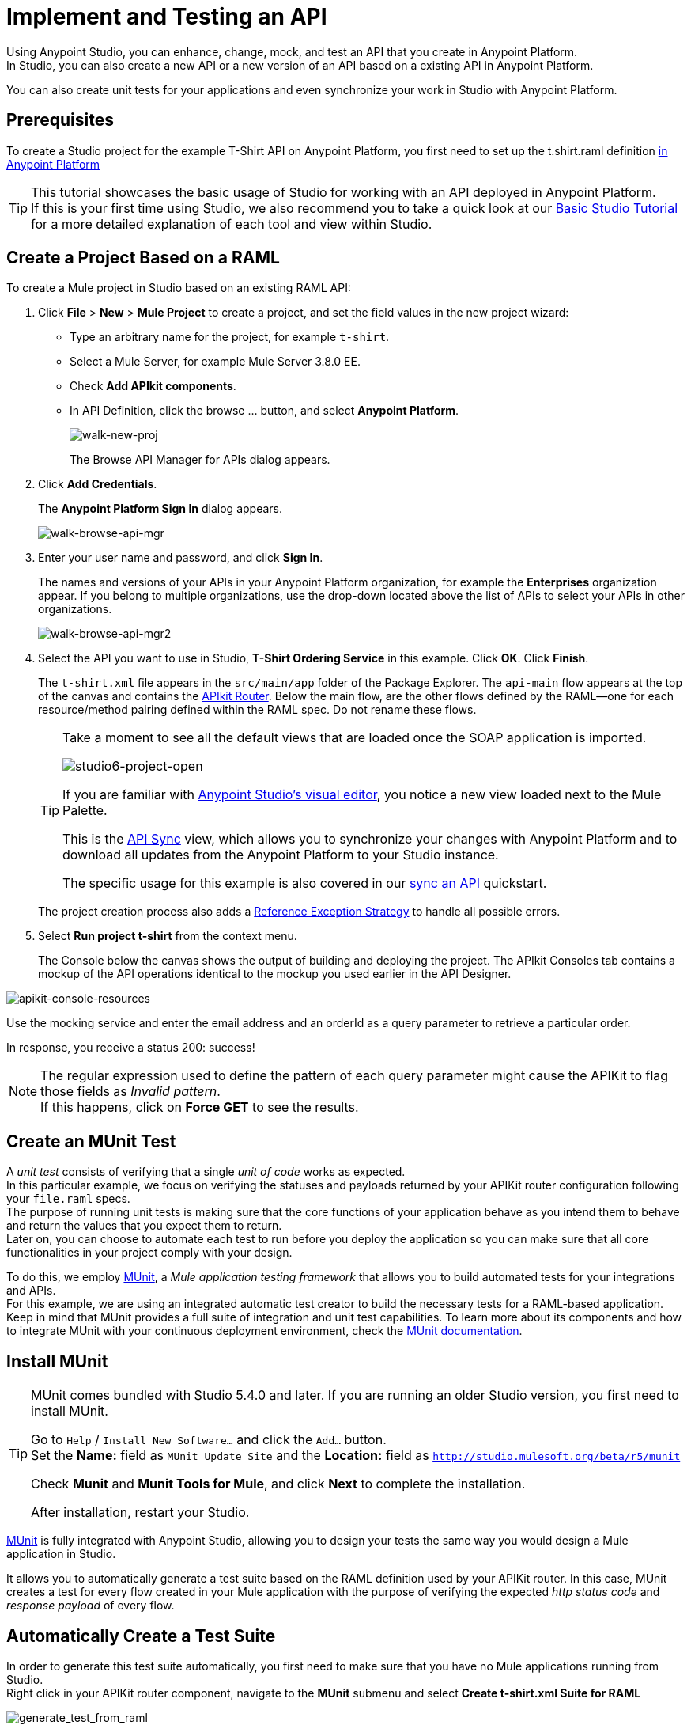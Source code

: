 = Implement and Testing an API

Using Anypoint Studio, you can enhance, change, mock, and test an API that you create in Anypoint Platform. +
In Studio, you can also create a new API or a new version of an API based on a existing API in Anypoint Platform.

You can also create unit tests for your applications and even synchronize your work in Studio with Anypoint Platform.

== Prerequisites

To create a Studio project for the example T-Shirt API on Anypoint Platform, you first need to set up the t.shirt.raml definition link:/quickstarts/create-an-api[in Anypoint Platform]

[TIP]
--
This tutorial showcases the basic usage of Studio for working with an API deployed in Anypoint Platform. +
If this is your first time using Studio, we also recommend you to take a quick look at our link:/anypoint-studio/v/6/basic-studio-tutorial[Basic Studio Tutorial] for a more detailed explanation of each tool and view within Studio.
--

== Create a Project Based on a RAML

To create a Mule project in Studio based on an existing RAML API:

. Click *File* > *New* > *Mule Project* to create a project, and set the field values in the new project wizard:
+
* Type an arbitrary name for the project, for example `t-shirt`.
* Select a Mule Server, for example Mule Server 3.8.0 EE.
* Check *Add APIkit components*.
* In API Definition, click the browse ... button, and select *Anypoint Platform*.
+
image:walk-new-proj.png[walk-new-proj]
+
The Browse API Manager for APIs dialog appears.
+
. Click *Add Credentials*.
+
The *Anypoint Platform Sign In* dialog appears.
+
image:walk-browse-api-mgr.png[walk-browse-api-mgr]
+
. Enter your user name and password, and click *Sign In*.
+
The names and versions of your APIs in your Anypoint Platform organization, for example the *Enterprises* organization appear. If you belong to multiple organizations, use the drop-down located above the list of APIs to select your APIs in other organizations.
+
image:walk-browse-api-mgr2.png[walk-browse-api-mgr2]
+
. Select the API you want to use in Studio, *T-Shirt Ordering Service* in this example. Click *OK*. Click *Finish*.
+
The `t-shirt.xml` file appears in the `src/main/app` folder of the Package Explorer. The `api-main` flow appears at the top of the canvas and contains the link:/apikit/apikit-basic-anatomy[APIkit Router]. Below the main flow, are the other flows defined by the RAML--one for each resource/method pairing defined within the RAML spec. Do not rename these flows.
+
[TIP]
--
Take a moment to see all the default views that are loaded once the SOAP application is imported.

image:studio6-project-open.png[studio6-project-open]

If you are familiar with link:/anypoint-studio/v/6/anypoint-studio-essentials#the-visual-editor[Anypoint Studio's visual editor], you notice a new view loaded next to the Mule Palette.

This is the link:/anypoint-studio/v/6/api-sync-reference[API Sync] view, which allows you to synchronize your changes with Anypoint Platform and to download all updates from the Anypoint Platform to your Studio instance.

The specific usage for this example is also covered in our link:/quickstarts/sync-api-apisync[sync an API] quickstart.
--
+
The project creation process also adds a link:/mule-user-guide/v/3.7/reference-exception-strategy[Reference Exception Strategy] to handle all possible errors.
+
. Select *Run project t-shirt* from the context menu.
+
The Console below the canvas shows the output of building and deploying the project. The APIkit Consoles tab contains a mockup of the API operations identical to the mockup you used earlier in the API Designer.

image:apikit-console-resources.png[apikit-console-resources]

Use the mocking service and enter the email address and an orderId as a query parameter to retrieve a particular order. +

In response, you receive a status 200: success!

[NOTE]
--
The regular expression used to define the pattern of each query parameter might cause the APIKit to flag those fields as _Invalid pattern_. +
If this happens, click on *Force GET* to see the results.
--

== Create an MUnit Test

A _unit test_ consists of verifying that a single _unit of code_ works as expected. +
In this particular example, we focus on verifying the statuses and payloads returned by your APIKit router configuration following your `file.raml` specs. +
The purpose of running unit tests is making sure that the core functions of your application behave as you intend them to behave and return the values that you expect them to return. +
Later on, you can choose to automate each test to run before you deploy the application so you can make sure that all core functionalities in your project comply with your design.

To do this, we employ link:/munit/v/1.2.0/[MUnit], a _Mule application testing framework_ that allows you to build automated tests for your integrations and APIs. +
For this example, we are using an integrated automatic test creator to build the necessary tests for a RAML-based application.  +
Keep in mind that MUnit provides a full suite of integration and unit test capabilities. To learn more about its components and how to integrate MUnit with your continuous deployment environment, check the link:/munit/v/1.2.0/[MUnit documentation].


== Install MUnit

[TIP]
--
MUnit comes bundled with Studio 5.4.0 and later. If you are running an older Studio version, you first need to install MUnit.

Go to `Help` / `Install New Software...` and click the `Add...` button. +
Set the *Name:* field as `MUnit Update Site` and the *Location:* field as `http://studio.mulesoft.org/beta/r5/munit`

Check *Munit* and *Munit Tools for Mule*, and click *Next* to complete the installation.

After installation, restart your Studio.
--

link:/munit/v/1.2.0/[MUnit] is fully integrated with Anypoint Studio, allowing you to design your tests the same way you would design a Mule application in Studio.

It allows you to automatically generate a test suite based on the RAML definition used by your APIKit router.
In this case, MUnit creates a test for every flow created in your Mule application with the purpose of verifying the expected _http status code_ and _response payload_ of every flow.


== Automatically Create a Test Suite

In order to generate this test suite automatically, you first need to make sure that you have no Mule applications running from Studio. +
Right click in your APIKit router component, navigate to the *MUnit* submenu and select *Create t-shirt.xml Suite for RAML*

image:generate_test_from_raml.png[generate_test_from_raml]

MUnit creates a test for each flow in your application and returns the following link:/munit/v/1.2.0/munit-suite[MUnit test suite]:

[tabs]
------
[tab,title="Studio Visual Editor"]
....
image:generated_munit_suite_from_raml.png[generated_munit_suite_from_raml]
....
[tab,title="XML or Standalone Editor"]
....
[source,xml,linenums]
----
<spring:beans>
    <spring:import resource="classpath:t-shirt.xml" />
</spring:beans>
<munit:config mock-connectors="false" mock-inbounds="false" />
<http:request-config name="HTTP_Request_Configuration" host="localhost" port="8081" basePath="/api" />
<munit:test name="get:/products:t-shirt-config-200-application/json-FlowTest" description="Verifying functionality of [get:/products:t-shirt-config-200-application/json]">
    <http:request config-ref="HTTP_Request_Configuration" method="GET" path="/products" />
    <object-to-string-transformer doc:name="http response to string" />
    <munit:assert-true message="The HTTP Status code is not correct!" condition="#[messageInboundProperty('http.status').is(eq(200))]" doc:name="assert that - http.status eq 200" />
    <munit:assert-on-equals message="The response payload is not correct!" expectedValue="#['[&#xA;  {&#xA;    &quot;productCode&quot;: &quot;TS&quot;,&#xA;    &quot;size&quot;: &quot;S&quot;,&#xA;    &quot;description&quot;: &quot;Small T-shirt&quot;,&#xA;    &quot;count&quot;: 30&#xA;  },&#xA;  {&#xA;    &quot;productCode&quot;: &quot;TS&quot;,&#xA;    &quot;size&quot;: &quot;M&quot;,&#xA;    &quot;description&quot;: &quot;Medium T-shirt&quot;,&#xA;    &quot;count&quot;: 22&#xA;  }&#xA;]']" actualValue="#[payload]" doc:name="assert that - payload is as expected" />
</munit:test>
<munit:test name="get:/orders/status:t-shirt-config-200-application/json-FlowTest" description="Verifying functionality of [get:/orders/status:t-shirt-config-200-application/json]">
    <set-variable variableName="orderId" value="#['4321']" doc:name="orderId" />
    <http:request config-ref="HTTP_Request_Configuration" method="GET" path="/orders/status">
        <http:request-builder>
            <http:query-param paramName="orderId" value="4321" />
        </http:request-builder>
    </http:request>
    <object-to-string-transformer doc:name="http response to string" />
    <munit:assert-true message="The HTTP Status code is not correct!" condition="#[messageInboundProperty('http.status').is(eq(200))]" doc:name="assert that - http.status eq 200" />
    <munit:assert-on-equals message="The response payload is not correct!" expectedValue="#['{&#xA;  &quot;orderId&quot;: &quot;4321&quot;,&#xA;  &quot;status&quot;: &quot;Delivered&quot;,&#xA;  &quot;size&quot;: &quot;M&quot;&#xA;}']" actualValue="#[payload]" doc:name="assert that - payload is as expected" />
</munit:test>
----
....
------

It is important to define the purpose of your test. This automatic test validates the payloads and http response codes returned by your exposed APIKit endpoint. +
In other words, you are making sure that a `GET` request receives a `200` status code response, and that the payload of this response is the one you are expecting.


To test this application, right click any blank space in your _Test Suite_ workspace and select *Run MUnit Suite*: +
image:run-test-suite.png[run-test-suite]

The result of every test is shown in the *MUnit view* in Anypoint Studio: +
image:test-suite-result.png[test-suite-result]
